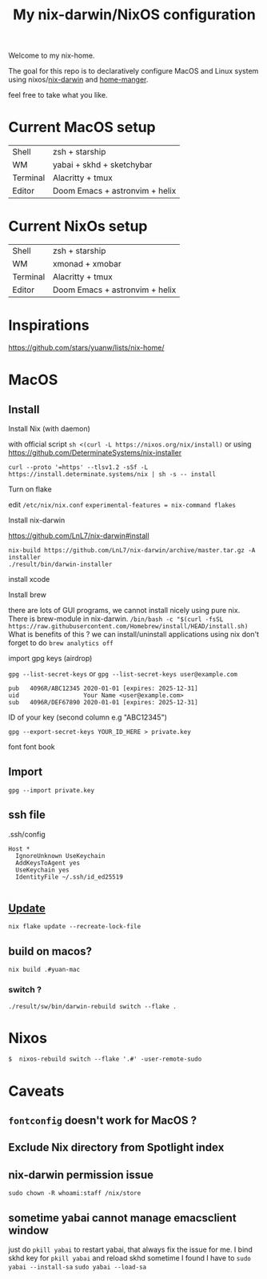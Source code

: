 #+TITLE: My nix-darwin/NixOS configuration

Welcome to my nix-home.

The goal for this repo is to declaratively configure MacOS and Linux system using nixos/[[https://github.com/LnL7/nix-darwin][nix-darwin]] and [[https://github.com/nix-community/home-manager][home-manger]].

feel free to take what you like.

* Current MacOS setup
| Shell    | zsh + starship                 |
| WM       | yabai + skhd + sketchybar      |
| Terminal | Alacritty + tmux               |
| Editor   | Doom Emacs + astronvim + helix |

* Current NixOs setup
| Shell    | zsh + starship                 |
| WM       | xmonad + xmobar                |
| Terminal | Alacritty + tmux               |
| Editor   | Doom Emacs + astronvim + helix |
* Inspirations

https://github.com/stars/yuanw/lists/nix-home/


* MacOS
** Install

**** Install Nix (with daemon)
with official script
~sh <(curl -L https://nixos.org/nix/install)~
or using
https://github.com/DeterminateSystems/nix-installer

~curl --proto '=https' --tlsv1.2 -sSf -L https://install.determinate.systems/nix | sh -s -- install~
**** Turn on flake
edit ~/etc/nix/nix.conf~
~experimental-features = nix-command flakes~

**** Install nix-darwin

https://github.com/LnL7/nix-darwin#install
#+begin_src shell
nix-build https://github.com/LnL7/nix-darwin/archive/master.tar.gz -A installer
./result/bin/darwin-installer
#+end_src

**** install xcode
**** Install brew
there are lots of GUI programs, we cannot install nicely using pure nix. There is brew-module in nix-darwin.
~/bin/bash -c "$(curl -fsSL https://raw.githubusercontent.com/Homebrew/install/HEAD/install.sh)~
What is benefits of this ?
we can install/uninstall applications using nix
don't forget to do
~brew analytics off~


**** import gpg keys (airdrop)
~gpg --list-secret-keys~ or ~gpg --list-secret-keys user@example.com~

#+begin_src shell
pub   4096R/ABC12345 2020-01-01 [expires: 2025-12-31]
uid                  Your Name <user@example.com>
sub   4096R/DEF67890 2020-01-01 [expires: 2025-12-31]
#+end_src

ID of your key (second column e.g "ABC12345")

~gpg --export-secret-keys YOUR_ID_HERE > private.key~

font
font book
** Import

~gpg --import private.key~
** ssh file

.ssh/config
#+begin_src
Host *
  IgnoreUnknown UseKeychain
  AddKeysToAgent yes
  UseKeychain yes
  IdentityFile ~/.ssh/id_ed25519

#+end_src


** [[https://github.com/LnL7/nix-darwin#updating][Update]]

#+BEGIN_SRC shell
nix flake update --recreate-lock-file
#+END_SRC

** build on macos?
~nix build .#yuan-mac~
*** switch ?
~./result/sw/bin/darwin-rebuild switch --flake .~


* Nixos
~$  nixos-rebuild switch --flake '.#' -user-remote-sudo~

* Caveats
** ~fontconfig~ doesn't work for MacOS ?
** Exclude Nix directory from Spotlight index
** nix-darwin permission issue
~sudo chown -R whoami:staff /nix/store~
** sometime yabai cannot manage emacsclient window
just do ~pkill yabai~ to restart yabai, that always fix the issue for me. I bind skhd key for ~pkill yabai~ and reload skhd
sometime I found I have to ~sudo yabai --install-sa~ ~sudo yabai --load-sa~
